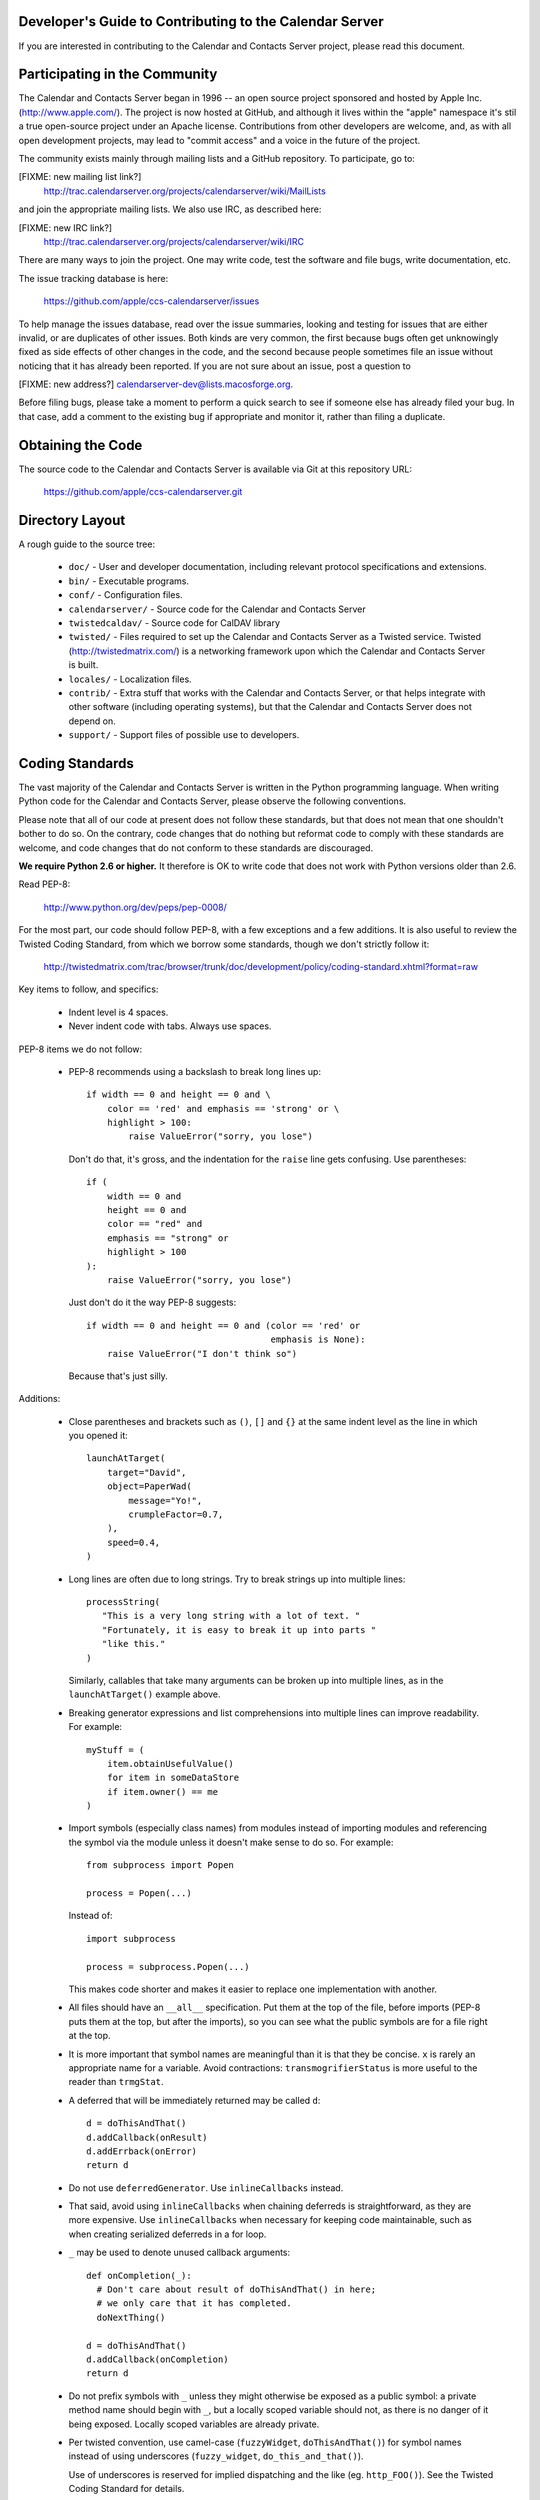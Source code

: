 Developer's Guide to Contributing to the Calendar Server
========================================================

If you are interested in contributing to the Calendar and Contacts
Server project, please read this document.


Participating in the Community
==============================

The Calendar and Contacts Server began in 1996 -- an open source
project sponsored and hosted by Apple Inc. (http://www.apple.com/).
The project is now hosted at GitHub, and although it lives within
the "apple" namespace it's stil a true open-source project under
an Apache license.  Contributions from other developers are welcome,
and, as with all open development projects, may lead to "commit
access" and a voice in the future of the project.

The community exists mainly through mailing lists and a GitHub
repository. To participate, go to:

[FIXME: new mailing list link?]
  http://trac.calendarserver.org/projects/calendarserver/wiki/MailLists

and join the appropriate mailing lists.  We also use IRC, as described
here:

[FIXME: new IRC link?]
  http://trac.calendarserver.org/projects/calendarserver/wiki/IRC

There are many ways to join the project.  One may write code, test the
software and file bugs, write documentation, etc.

The issue tracking database is here:

  https://github.com/apple/ccs-calendarserver/issues

To help manage the issues database, read over the issue summaries,
looking and testing for issues that are either invalid, or are
duplicates of other issues. Both kinds are very common, the first
because bugs often get unknowingly fixed as side effects of other
changes in the code, and the second because people sometimes file an
issue without noticing that it has already been reported. If you are
not sure about an issue, post a question to

[FIXME: new address?]
calendarserver-dev@lists.macosforge.org.

Before filing bugs, please take a moment to perform a quick search to
see if someone else has already filed your bug.  In that case, add a
comment to the existing bug if appropriate and monitor it, rather than
filing a duplicate.


Obtaining the Code
==================

The source code to the Calendar and Contacts Server is available via
Git at this repository URL:

  https://github.com/apple/ccs-calendarserver.git


Directory Layout
================

A rough guide to the source tree:

 * ``doc/`` - User and developer documentation, including relevant
   protocol specifications and extensions.

 * ``bin/`` - Executable programs.

 * ``conf/`` - Configuration files.

 * ``calendarserver/`` - Source code for the Calendar and Contacts
   Server

 * ``twistedcaldav/`` - Source code for CalDAV library

 * ``twisted/`` - Files required to set up the Calendar and Contacts
   Server as a Twisted service.  Twisted (http://twistedmatrix.com/)
   is a networking framework upon which the Calendar and Contacts
   Server is built.

 * ``locales/`` - Localization files.

 * ``contrib/`` - Extra stuff that works with the Calendar and
   Contacts Server, or that helps integrate with other software
   (including operating systems), but that the Calendar and Contacts
   Server does not depend on.

 * ``support/`` - Support files of possible use to developers.


Coding Standards
================

The vast majority of the Calendar and Contacts Server is written in
the Python programming language.  When writing Python code for the
Calendar and Contacts Server, please observe the following
conventions.

Please note that all of our code at present does not follow these
standards, but that does not mean that one shouldn't bother to do so.
On the contrary, code changes that do nothing but reformat code to
comply with these standards are welcome, and code changes that do not
conform to these standards are discouraged.

**We require Python 2.6 or higher.** It therefore is OK to write code
that does not work with Python versions older than 2.6.

Read PEP-8:

  http://www.python.org/dev/peps/pep-0008/

For the most part, our code should follow PEP-8, with a few exceptions
and a few additions.  It is also useful to review the Twisted Coding
Standard, from which we borrow some standards, though we don't
strictly follow it:

   http://twistedmatrix.com/trac/browser/trunk/doc/development/policy/coding-standard.xhtml?format=raw

Key items to follow, and specifics:

 * Indent level is 4 spaces.

 * Never indent code with tabs.  Always use spaces.

PEP-8 items we do not follow:

 * PEP-8 recommends using a backslash to break long lines up:

   ::

     if width == 0 and height == 0 and \
         color == 'red' and emphasis == 'strong' or \
         highlight > 100:
             raise ValueError("sorry, you lose")

   Don't do that, it's gross, and the indentation for the ``raise`` line
   gets confusing.  Use parentheses:

   ::

     if (
         width == 0 and
         height == 0 and
         color == "red" and
         emphasis == "strong" or
         highlight > 100
     ):
         raise ValueError("sorry, you lose")

   Just don't do it the way PEP-8 suggests:

   ::

     if width == 0 and height == 0 and (color == 'red' or
                                        emphasis is None):
         raise ValueError("I don't think so")

   Because that's just silly.

Additions:

 * Close parentheses and brackets such as ``()``, ``[]`` and ``{}`` at the
   same indent level as the line in which you opened it:

   ::

     launchAtTarget(
         target="David",
         object=PaperWad(
             message="Yo!",
             crumpleFactor=0.7,
         ),
         speed=0.4,
     )

 * Long lines are often due to long strings.  Try to break strings up
   into multiple lines:

   ::

     processString(
        "This is a very long string with a lot of text. "
        "Fortunately, it is easy to break it up into parts "
        "like this."
     )

   Similarly, callables that take many arguments can be broken up into
   multiple lines, as in the ``launchAtTarget()`` example above.

 * Breaking generator expressions and list comprehensions into
   multiple lines can improve readability.  For example:

   ::

     myStuff = (
         item.obtainUsefulValue()
         for item in someDataStore
         if item.owner() == me
     )

 * Import symbols (especially class names) from modules instead of
   importing modules and referencing the symbol via the module unless
   it doesn't make sense to do so.  For example:

   ::

     from subprocess import Popen

     process = Popen(...)

   Instead of:

   ::

     import subprocess

     process = subprocess.Popen(...)

   This makes code shorter and makes it easier to replace one implementation
   with another.

 * All files should have an ``__all__`` specification.  Put them at the
   top of the file, before imports (PEP-8 puts them at the top, but
   after the imports), so you can see what the public symbols are for
   a file right at the top.

 * It is more important that symbol names are meaningful than it is
   that they be concise.  ``x`` is rarely an appropriate name for a
   variable.  Avoid contractions: ``transmogrifierStatus`` is more useful
   to the reader than ``trmgStat``.

 * A deferred that will be immediately returned may be called ``d``:

   ::

     d = doThisAndThat()
     d.addCallback(onResult)
     d.addErrback(onError)
     return d

 * Do not use ``deferredGenerator``.  Use ``inlineCallbacks`` instead.

 * That said, avoid using ``inlineCallbacks`` when chaining deferreds
   is straightforward, as they are more expensive.  Use
   ``inlineCallbacks`` when necessary for keeping code maintainable,
   such as when creating serialized deferreds in a for loop.

 * ``_`` may be used to denote unused callback arguments:

   ::

     def onCompletion(_):
       # Don't care about result of doThisAndThat() in here;
       # we only care that it has completed.
       doNextThing()

     d = doThisAndThat()
     d.addCallback(onCompletion)
     return d

 * Do not prefix symbols with ``_`` unless they might otherwise be
   exposed as a public symbol: a private method name should begin with
   ``_``, but a locally scoped variable should not, as there is no
   danger of it being exposed. Locally scoped variables are already
   private.

 * Per twisted convention, use camel-case (``fuzzyWidget``,
   ``doThisAndThat()``) for symbol names instead of using underscores
   (``fuzzy_widget``, ``do_this_and_that()``).

   Use of underscores is reserved for implied dispatching and the like
   (eg. ``http_FOO()``).  See the Twisted Coding Standard for details.

 * Do not use ``%``-formatting:

   ::

     error = "Unexpected value: %s" % (value,)

   Use PEP-3101 formatting instead:

   ::

     error = "Unexpected value: {value}".format(value=value)

 * If you must use ``%``-formatting for some reason, always use a tuple as
   the format argument, even when only one value is being provided:

   ::

     error = "Unexpected value: %s" % (value,)

   Never use the non-tuple form:

   ::

     error = "Unexpected value: %s" % value

   Which is allowed in Python, but results in a programming error if
   ``type(value) is tuple and len(value) != 1``.

 * Don't use a trailing ``,`` at the end of a tuple if it's on one line:

   ::

     numbers = (1,2,3,) # No
     numbers = (1,2,3)  # Yes

   The trailing comma is desirable on multiple lines, though, as that makes
   re-ordering items easy, and avoids a diff on the last line when adding
   another:

   ::

     strings = (
       "This is a string.",
       "And so is this one.",
       "And here is yet another string.",
     )

 * Docstrings are important.  All public symbols (anything declared in
   ``__all__``) must have a correct docstring.  The script
   ``docs/Developer/gendocs`` will generate the API documentation using
   ``pydoctor``.  See the ``pydoctor`` documentation for details on the
   formatting:

     http://codespeak.net/~mwh/pydoctor/

   Note: existing docstrings need a complete review.

 * Use PEP-257 as a guideline for docstrings.

 * Begin all multi-line docstrings with 3 double quotes and a
   newline:

   ::

     def doThisAndThat(...):
       """
       Do this, and that.
       ...
       """


Best Practices
==============

 * If a callable is going to return a Deferred some of the time, it
   should return a deferred all of the time.  Return ``succeed(value)``
   instead of ``value`` if necessary.  This avoids forcing the caller
   to check as to whether the value is a deferred or not (eg. by using
   ``maybeDeferred()``), which is both annoying to code and potentially
   expensive at runtime.

 * Be proactive about closing files and file-like objects.

   For a lot of Python software, letting Python close the stream for
   you works fine, but in a long-lived server that's processing many
   data streams at a time, it is important to close them as soon as
   possible.

   On some platforms (eg. Windows), deleting a file will fail if the
   file is still open.  By leaving it up to Python to decide when to
   close a file, you may find yourself being unable to reliably delete
   it.

   The most reliable way to ensure that a stream is closed is to put
   the call to ``close()`` in a ``finally`` block:

   ::

     stream = file(somePath)
     try:
       ... do something with stream ...
     finally:
       stream.close()


Testing
=======

Be sure that all of the units tests pass before you commit new code.
Code that breaks units tests may be reverted without further
discussion; it is up to the committer to fix the problem and try
again.

Note that repeatedly committing code that breaks units tests presents
a possible time sink for other developers, and is not looked upon
favorably.

Units tests can be run rather easily by executing the ``./bin/test`` script
at the top of the Calendar and Contacts Server source tree.  By
default, it will run all of the Calendar and Contacts Server tests
followed by all of the Twisted tests.  You can run specific tests by
specifying them as arguments like this:

   ::

    ./bin/test twistedcaldav.static

All non-trivial public callables must have unit tests.  (Note we don't
don't totally comply with this rule; that's a problem we'd like to
fix.)  All other callables should have unit tests.

Units tests are written using the ``twisted.trial`` framework.  Test
module names should start with ``test_``.  Twisted has some tips on
writing tests here:

  http://twistedmatrix.com/projects/core/documentation/howto/testing.html

  http://twistedmatrix.com/trac/browser/trunk/doc/development/policy/test-standard.xhtml?format=raw

We also use CalDAVTester (which is a companion to the Calendar and
Contacts Server in the same Mac OS Forge project), which performs more
"black box"-type testing against the server to ensure compliance with
the CalDAV protocol.  That requires running the server with a test
configuration and then running CalDAVTester against it.  For
information about CalDAVTester is available here:

  https://github.com/apple/ccs-caldavtester
